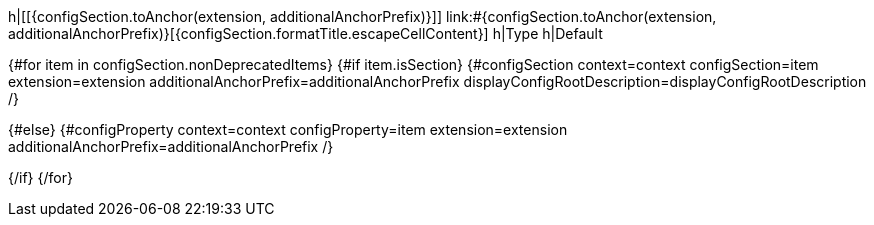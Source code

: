 h|[[{configSection.toAnchor(extension, additionalAnchorPrefix)}]] [.section-name.section-level{configSection.adjustedLevel(displayConfigRootDescription)}]##link:#{configSection.toAnchor(extension, additionalAnchorPrefix)}[{configSection.formatTitle.escapeCellContent}]##
h|Type
h|Default

{#for item in configSection.nonDeprecatedItems}
{#if item.isSection}
{#configSection context=context configSection=item extension=extension additionalAnchorPrefix=additionalAnchorPrefix displayConfigRootDescription=displayConfigRootDescription /}

{#else}
{#configProperty context=context configProperty=item extension=extension additionalAnchorPrefix=additionalAnchorPrefix /}

{/if}
{/for}